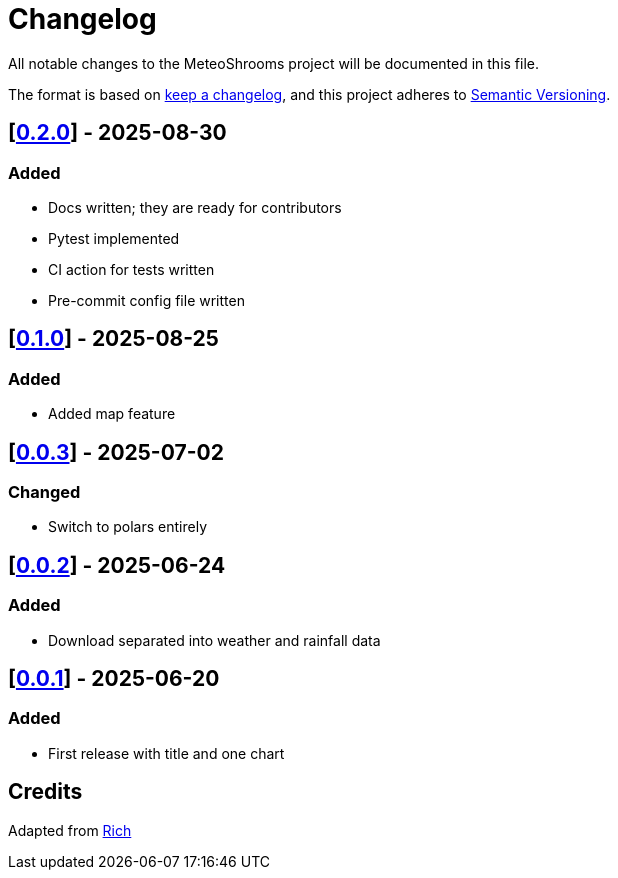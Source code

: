 = Changelog

All notable changes to the MeteoShrooms project will be documented in this file.

The format is based on https://keepachangelog.com/en/1.1.0/[keep a changelog], and this project adheres to https://semver.org/spec/v2.0.0.html[Semantic Versioning].

////
Allowed types of change:
- Added:  For new features.
- Changed: For changes in existing functionality.
- Deprecated: For soon-to-be removed features.
- Removed: For now removed features.
- Fixed: For any bug fixes.
- Security: In case of vulnerabilities.
////

== [https://github.com/networkscientist/meteofungi/releases/tag/0.2.0[0.2.0]] - 2025-08-30

=== Added

- Docs written; they are ready for contributors
- Pytest implemented
- CI action for tests written
- Pre-commit config file written

== [https://github.com/networkscientist/meteofungi/releases/tag/0.1[0.1.0]] - 2025-08-25

=== Added

* Added map feature

== [https://github.com/networkscientist/meteofungi/releases/tag/0.0.3[0.0.3]] - 2025-07-02

=== Changed

* Switch to polars entirely

== [https://github.com/networkscientist/meteofungi/releases/tag/0.0.2[0.0.2]] - 2025-06-24

=== Added

* Download separated into weather and rainfall data

== [https://github.com/networkscientist/meteofungi/releases/tag/0.0.1[0.0.1]] - 2025-06-20

=== Added

* First release with title and one chart

== Credits

Adapted from https://github.com/Textualize/rich/blob/ea9d4db5d84b4e834979304e3053bf757daae322/CHANGELOG.md[Rich]